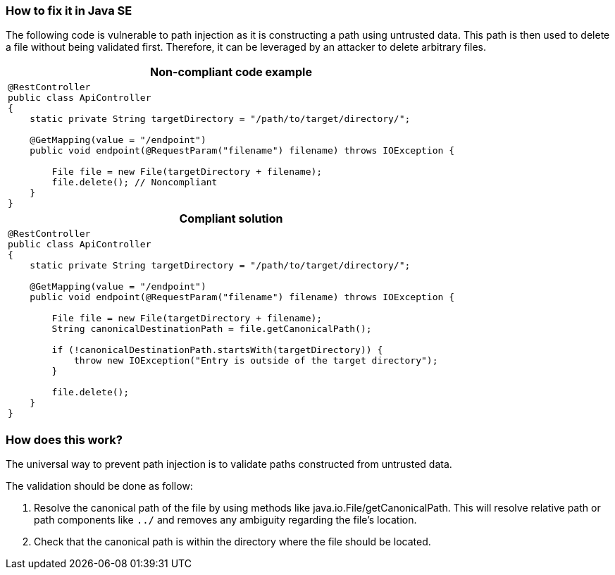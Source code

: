 === How to fix it in Java SE

The following code is vulnerable to path injection as it is constructing a path using untrusted data. This path is then used to delete a file without being validated first. Therefore, it can be leveraged by an attacker to delete arbitrary files.

[cols="a"]
|===
h| Non-compliant code example
|
[source,java]
----
@RestController
public class ApiController
{
    static private String targetDirectory = "/path/to/target/directory/";

    @GetMapping(value = "/endpoint")
    public void endpoint(@RequestParam("filename") filename) throws IOException {

        File file = new File(targetDirectory + filename);
        file.delete(); // Noncompliant
    }
}
----
h| Compliant solution
|
[source,java]
----
@RestController
public class ApiController
{
    static private String targetDirectory = "/path/to/target/directory/";

    @GetMapping(value = "/endpoint")
    public void endpoint(@RequestParam("filename") filename) throws IOException {

        File file = new File(targetDirectory + filename);
        String canonicalDestinationPath = file.getCanonicalPath();

        if (!canonicalDestinationPath.startsWith(targetDirectory)) {
            throw new IOException("Entry is outside of the target directory");
        }

        file.delete();
    }
}
----
|===

=== How does this work?

The universal way to prevent path injection is to validate paths constructed from untrusted data. 

The validation should be done as follow:

1. Resolve the canonical path of the file by using methods like java.io.File/getCanonicalPath. This will resolve relative path or path components like `../` and removes any ambiguity regarding the file's location. 
2. Check that the canonical path is within the directory where the file should be located.
